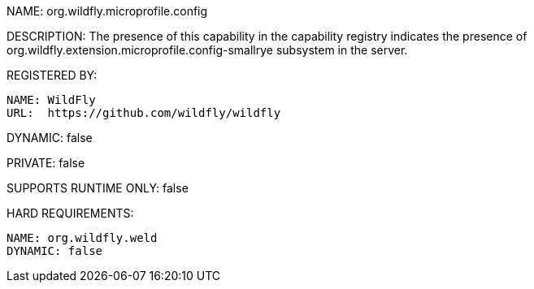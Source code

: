 NAME: org.wildfly.microprofile.config

DESCRIPTION: The presence of this capability in the capability registry indicates the presence of org.wildfly.extension.microprofile.config-smallrye subsystem in the server.

REGISTERED BY:

  NAME: WildFly
  URL:  https://github.com/wildfly/wildfly

DYNAMIC: false

PRIVATE: false

SUPPORTS RUNTIME ONLY: false

HARD REQUIREMENTS:

  NAME: org.wildfly.weld
  DYNAMIC: false

